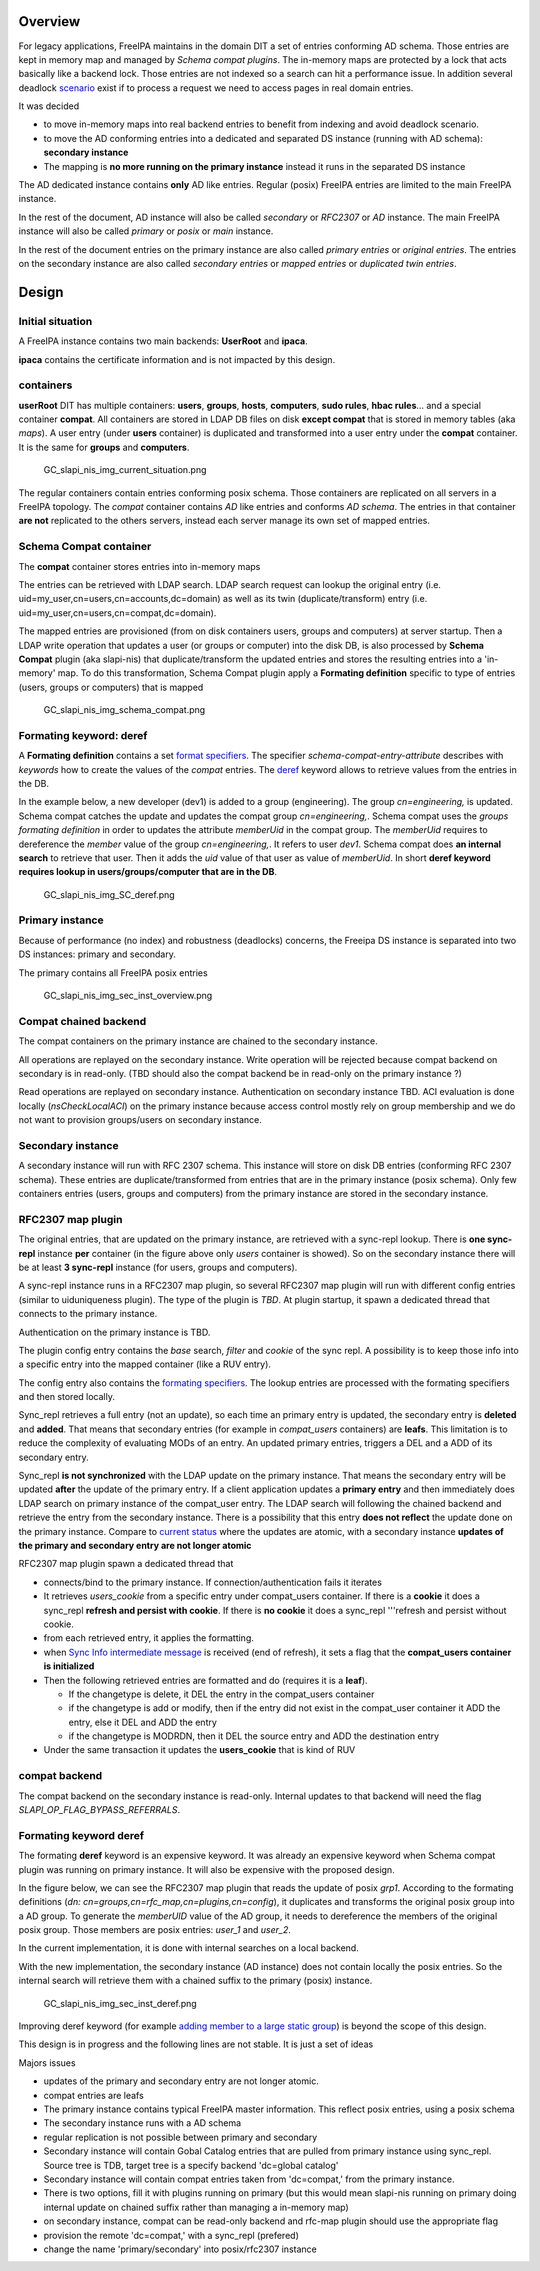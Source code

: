 Overview
========

For legacy applications, FreeIPA maintains in the domain DIT a set of
entries conforming AD schema. Those entries are kept in memory map and
managed by *Schema compat plugins*. The in-memory maps are protected by
a lock that acts basically like a backend lock. Those entries are not
indexed so a search can hit a performance issue. In addition several
deadlock
`scenario <https://www.freeipa.org/page/V4_slapi_nis_locking>`__ exist
if to process a request we need to access pages in real domain entries.

It was decided

-  to move in-memory maps into real backend entries to benefit from
   indexing and avoid deadlock scenario.
-  to move the AD conforming entries into a dedicated and separated DS
   instance (running with AD schema): **secondary instance**
-  The mapping is **no more running on the primary instance** instead it
   runs in the separated DS instance

The AD dedicated instance contains **only** AD like entries. Regular
(posix) FreeIPA entries are limited to the main FreeIPA instance.

In the rest of the document, AD instance will also be called *secondary*
or *RFC2307* or *AD* instance. The main FreeIPA instance will also be
called *primary* or *posix* or *main* instance.

In the rest of the document entries on the primary instance are also
called *primary entries* or *original entries*. The entries on the
secondary instance are also called *secondary entries* or *mapped
entries* or *duplicated twin entries*.

Design
======



Initial situation
-----------------

A FreeIPA instance contains two main backends: **UserRoot** and
**ipaca**.

**ipaca** contains the certificate information and is not impacted by
this design.

containers
----------------------------------------------------------------------------------------------

**userRoot** DIT has multiple containers: **users**, **groups**,
**hosts**, **computers**, **sudo rules**, **hbac rules**... and a
special container **compat**. All containers are stored in LDAP DB files
on disk **except compat** that is stored in memory tables (aka *maps*).
A user entry (under **users** container) is duplicated and transformed
into a user entry under the **compat** container. It is the same for
**groups** and **computers**.

.. figure:: GC_slapi_nis_img_current_situation.png
   :alt: GC_slapi_nis_img_current_situation.png

   GC_slapi_nis_img_current_situation.png

The regular containers contain entries conforming posix schema. Those
containers are replicated on all servers in a FreeIPA topology. The
*compat* container contains *AD* like entries and conforms *AD schema*.
The entries in that container **are not** replicated to the others
servers, instead each server manage its own set of mapped entries.



Schema Compat container
----------------------------------------------------------------------------------------------

The **compat** container stores entries into in-memory maps

The entries can be retrieved with LDAP search. LDAP search request can
lookup the original entry (i.e.
uid=my_user,cn=users,cn=accounts,dc=domain) as well as its twin
(duplicate/transform) entry (i.e.
uid=my_user,cn=users,cn=compat,dc=domain).

The mapped entries are provisioned (from on disk containers users,
groups and computers) at server startup. Then a LDAP write operation
that updates a user (or groups or computer) into the disk DB, is also
processed by **Schema Compat** plugin (aka slapi-nis) that
duplicate/transform the updated entries and stores the resulting entries
into a 'in-memory' map. To do this transformation, Schema Compat plugin
apply a **Formating definition** specific to type of entries (users,
groups or computers) that is mapped

.. figure:: GC_slapi_nis_img_schema_compat.png
   :alt: GC_slapi_nis_img_schema_compat.png

   GC_slapi_nis_img_schema_compat.png



Formating keyword: deref
----------------------------------------------------------------------------------------------

A **Formating definition** contains a set `format
specifiers <https://www.freeipa.org/page/FreeIPAv2:Schema_Compatibility_Plug-in_Design#Back_End>`__.
The specifier *schema-compat-entry-attribute* describes with *keywords*
how to create the values of the *compat* entries. The
`deref <https://www.freeipa.org/page/FreeIPAv2:Schema_Compatibility_Plug-in_Design#deref.28THISATTRIBUTE.2CTHATATTRIBUTE.29>`__
keyword allows to retrieve values from the entries in the DB.

In the example below, a new developer (dev1) is added to a group
(engineering). The group *cn=engineering,* is updated. Schema compat
catches the update and updates the compat group *cn=engineering,*.
Schema compat uses the *groups formating definition* in order to updates
the attribute *memberUid* in the compat group. The *memberUid* requires
to dereference the *member* value of the group *cn=engineering,*. It
refers to user *dev1*. Schema compat does **an internal search** to
retrieve that user. Then it adds the *uid* value of that user as value
of *memberUid*. In short **deref keyword requires lookup in
users/groups/computer that are in the DB**.

.. figure:: GC_slapi_nis_img_SC_deref.png
   :alt: GC_slapi_nis_img_SC_deref.png

   GC_slapi_nis_img_SC_deref.png



Primary instance
----------------

Because of performance (no index) and robustness (deadlocks) concerns,
the Freeipa DS instance is separated into two DS instances: primary and
secondary.

The primary contains all FreeIPA posix entries

.. figure:: GC_slapi_nis_img_sec_inst_overview.png
   :alt: GC_slapi_nis_img_sec_inst_overview.png

   GC_slapi_nis_img_sec_inst_overview.png



Compat chained backend
----------------------------------------------------------------------------------------------

The compat containers on the primary instance are chained to the
secondary instance.

All operations are replayed on the secondary instance. Write operation
will be rejected because compat backend on secondary is in read-only.
(TBD should also the compat backend be in read-only on the primary
instance ?)

Read operations are replayed on secondary instance. Authentication on
secondary instance TBD. ACI evaluation is done locally
(*nsCheckLocalACI*) on the primary instance because access control
mostly rely on group membership and we do not want to provision
groups/users on secondary instance.



Secondary instance
------------------

A secondary instance will run with RFC 2307 schema. This instance will
store on disk DB entries (conforming RFC 2307 schema). These entries are
duplicate/transformed from entries that are in the primary instance
(posix schema). Only few containers entries (users, groups and
computers) from the primary instance are stored in the secondary
instance.



RFC2307 map plugin
----------------------------------------------------------------------------------------------

The original entries, that are updated on the primary instance, are
retrieved with a sync-repl lookup. There is **one sync-repl** instance
**per** container (in the figure above only *users* container is
showed). So on the secondary instance there will be at least **3
sync-repl** instance (for users, groups and computers).

A sync-repl instance runs in a RFC2307 map plugin, so several RFC2307
map plugin will run with different config entries (similar to
uiduniqueness plugin). The type of the plugin is *TBD*. At plugin
startup, it spawn a dedicated thread that connects to the primary
instance.

Authentication on the primary instance is TBD.

The plugin config entry contains the *base* search, *filter* and
*cookie* of the sync repl. A possibility is to keep those info into a
specific entry into the mapped container (like a RUV entry).

The config entry also contains the `formating
specifiers <https://www.freeipa.org/page/FreeIPAv2:Schema_Compatibility_Plug-in_Design#Back_End>`__.
The lookup entries are processed with the formating specifiers and then
stored locally.

Sync_repl retrieves a full entry (not an update), so each time an
primary entry is updated, the secondary entry is **deleted** and
**added**. That means that secondary entries (for example in
*compat_users* containers) are **leafs**. This limitation is to reduce
the complexity of evaluating MODs of an entry. An updated primary
entries, triggers a DEL and a ADD of its secondary entry.

Sync_repl **is not synchronized** with the LDAP update on the primary
instance. That means the secondary entry will be updated **after** the
update of the primary entry. If a client application updates a **primary
entry** and then immediately does LDAP search on primary instance of the
compat_user entry. The LDAP search will following the chained backend
and retrieve the entry from the secondary instance. There is a
possibility that this entry **does not reflect** the update done on the
primary instance. Compare to `current
status <https://www.freeipa.org/page/V4/chained_compat_tree#Schema_Compat_container>`__
where the updates are atomic, with a secondary instance **updates of the
primary and secondary entry are not longer atomic**

RFC2307 map plugin spawn a dedicated thread that

-  connects/bind to the primary instance. If connection/authentication
   fails it iterates
-  It retrieves *users_cookie* from a specific entry under compat_users
   container. If there is a **cookie** it does a sync_repl **refresh and
   persist with cookie**. If there is **no cookie** it does a sync_repl
   '''refresh and persist without cookie.
-  from each retrieved entry, it applies the formatting.
-  when `Sync Info intermediate
   message <http://www.port389.org/docs/389ds/design/content-synchronization-plugin.html#sync-info-message>`__
   is received (end of refresh), it sets a flag that the **compat_users
   container is initialized**
-  Then the following retrieved entries are formatted and do (requires
   it is a **leaf**).

   -  If the changetype is delete, it DEL the entry in the compat_users
      container
   -  if the changetype is add or modify, then if the entry did not
      exist in the compat_user container it ADD the entry, else it DEL
      and ADD the entry
   -  if the changetype is MODRDN, then it DEL the source entry and ADD
      the destination entry

-  Under the same transaction it updates the **users_cookie** that is
   kind of RUV



compat backend
----------------------------------------------------------------------------------------------

The compat backend on the secondary instance is read-only. Internal
updates to that backend will need the flag
*SLAPI_OP_FLAG_BYPASS_REFERRALS*.



Formating keyword deref
----------------------------------------------------------------------------------------------

The formating **deref** keyword is an expensive keyword. It was already
an expensive keyword when Schema compat plugin was running on primary
instance. It will also be expensive with the proposed design.

In the figure below, we can see the RFC2307 map plugin that reads the
update of posix *grp1*. According to the formating definitions (*dn:
cn=groups,cn=rfc_map,cn=plugins,cn=config*), it duplicates and
transforms the original posix group into a AD group. To generate the
*memberUID* value of the AD group, it needs to dereference the members
of the original posix group. Those members are posix entries: *user_1*
and *user_2*.

In the current implementation, it is done with internal searches on a
local backend.

With the new implementation, the secondary instance (AD instance) does
not contain locally the posix entries. So the internal search will
retrieve them with a chained suffix to the primary (posix) instance.

.. figure:: GC_slapi_nis_img_sec_inst_deref.png
   :alt: GC_slapi_nis_img_sec_inst_deref.png

   GC_slapi_nis_img_sec_inst_deref.png

Improving deref keyword (for example `adding member to a large static
group <https://bugzilla.redhat.com/show_bug.cgi?id=1364144>`__) is
beyond the scope of this design.

This design is in progress and the following lines are not stable. It is
just a set of ideas

Majors issues

-  updates of the primary and secondary entry are not longer atomic.
-  compat entries are leafs
-  The primary instance contains typical FreeIPA master information.
   This reflect posix entries, using a posix schema
-  The secondary instance runs with a AD schema
-  regular replication is not possible between primary and secondary
-  Secondary instance will contain Gobal Catalog entries that are pulled
   from primary instance using sync_repl. Source tree is TDB, target
   tree is a specify backend 'dc=global catalog'
-  Secondary instance will contain compat entries taken from
   'dc=compat,' from the primary instance.
-  There is two options, fill it with plugins running on primary (but
   this would mean slapi-nis running on primary doing internal update on
   chained suffix rather than managing a in-memory map)
-  on secondary instance, compat can be read-only backend and rfc-map
   plugin should use the appropriate flag
-  provision the remote 'dc=compat,' with a sync_repl (prefered)
-  change the name 'primary/secondary' into posix/rfc2307 instance
